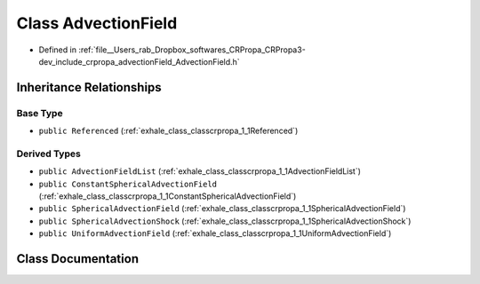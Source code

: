 .. _exhale_class_classcrpropa_1_1AdvectionField:

Class AdvectionField
====================

- Defined in :ref:`file__Users_rab_Dropbox_softwares_CRPropa_CRPropa3-dev_include_crpropa_advectionField_AdvectionField.h`


Inheritance Relationships
-------------------------

Base Type
*********

- ``public Referenced`` (:ref:`exhale_class_classcrpropa_1_1Referenced`)


Derived Types
*************

- ``public AdvectionFieldList`` (:ref:`exhale_class_classcrpropa_1_1AdvectionFieldList`)
- ``public ConstantSphericalAdvectionField`` (:ref:`exhale_class_classcrpropa_1_1ConstantSphericalAdvectionField`)
- ``public SphericalAdvectionField`` (:ref:`exhale_class_classcrpropa_1_1SphericalAdvectionField`)
- ``public SphericalAdvectionShock`` (:ref:`exhale_class_classcrpropa_1_1SphericalAdvectionShock`)
- ``public UniformAdvectionField`` (:ref:`exhale_class_classcrpropa_1_1UniformAdvectionField`)


Class Documentation
-------------------


.. doxygenclass:: crpropa::AdvectionField
   :members:
   :protected-members:
   :undoc-members: